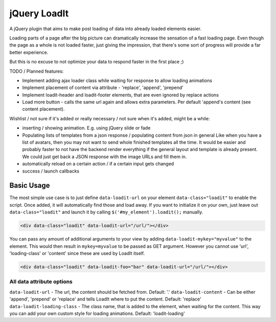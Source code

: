 jQuery LoadIt
=============

A jQuery plugin that aims to make post loading of data into already loaded elements easier.

Loading parts of a page after the big picture can dramatically increase the sensation of a fast loading page.
Even though the page as a whole is not loaded faster, just giving the impression, that there's some sort of progress
will provide a far better experience.

But this is no excuse to not optimize your data to respond faster in the first place ;)

TODO / Planned features:

* Implement adding ajax loader class while waiting for response to allow loading animations
* Implement placement of content via attribute - 'replace', 'append', 'prepend'
* Implement loadit-header and loadit-footer elements, that are even ignored by replace actions
* Load more button - calls the same url again and allows extra parameters. Per default 'append's content (see content
  placement).

Wishlist / not sure if it's added or really necessary / not sure when it's added, might be a while:

* inserting / showing animation. E.g. using jQuery slide or fade
* Populating lists of templates from a json response / populating content from json in general
  Like when you have a list of avatars, then you may not want to send whole finished templates all the time. It would
  be easier and probably faster to not have the backend render everything if the general layout and template is already
  present. We could just get back a JSON response with  the image URLs and fill them in.
* automatically reload on a certain action / if a certain input gets changed
* success / launch callbacks

Basic Usage
-----------

The most simple use case is to just define ``data-loadit-url`` on your element ``data-class="loadit"`` to enable the
script. Once added, it will automatically find those and load away. If you want to initialize it on your own, just leave
out ``data-class="loadit"`` and launch it by calling ``$('#my_element').loadit();`` manually.

.. code-block:: html

    <div data-class="loadit" data-loadit-url="/url/"></div>


You can pass any amount of additional arguments to your view by adding ``data-loadit-mykey="myvalue"`` to the
element. This would then result in ``mykey=myvalue`` to be passed as GET argument.
However you cannot use 'url', 'loading-class' or 'content' since these are used by LoadIt itself.

.. code-block:: html

    <div data-class="loadit" data-loadit-foo="bar" data-loadit-url="/url/"></div>


All data attribute options
++++++++++++++++++++++++++

``data-loadit-url`` - The url, the content should be fetched from. Default: '.'
``data-loadit-content`` - Can be either 'append', 'prepend' or 'replace' and tells LoadIt where to put the content.
Default: 'replace'
``data-loadit-loading-class`` - The class name, that is added to the element, when waiting for the content. This way you
can add your own custom style for loading animations. Default: 'loadit-loading'
